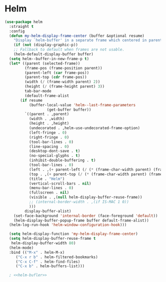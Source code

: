 * Helm
#+NAME: helm
#+BEGIN_SRC emacs-lisp :noweb yes
  (use-package helm
    :straight t
    :config
    (defun my-helm-display-frame-center (buffer &optional resume)
      "Display `helm-buffer' in a separate frame which centered in parent frame."
      (if (not (display-graphic-p))
	  ;; Fallback to default when frames are not usable.
	  (helm-default-display-buffer buffer)
	(setq helm--buffer-in-new-frame-p t)
	(let* ((parent (selected-frame))
	       (frame-pos (frame-position parent))
	       (parent-left (car frame-pos))
	       (parent-top (cdr frame-pos))
	       (width (/ (frame-width parent) 2))
	       (height (/ (frame-height parent) 3))
	       tab-bar-mode
	       (default-frame-alist
		 (if resume
		     (buffer-local-value 'helm--last-frame-parameters
					 (get-buffer buffer))
		   `((parent . ,parent)
		     (width . ,width)
		     (height . ,height)
		     (undecorated . ,helm-use-undecorated-frame-option)
		     (left-fringe . 0)
		     (right-fringe . 0)
		     (tool-bar-lines . 0)
		     (line-spacing . 0)
		     (desktop-dont-save . t)
		     (no-special-glyphs . t)
		     (inhibit-double-buffering . t)
		     (tool-bar-lines . 0)
		     (left . ,(+ parent-left (/ (* (frame-char-width parent) (frame-width parent)) 4)))
		     (top . ,(+ parent-top (/ (* (frame-char-width parent) (frame-height parent)) 6)))
		     (title . "Helm")
		     (vertical-scroll-bars . nil)
		     (menu-bar-lines . 0)
		     (fullscreen . nil)
		     (visible . ,(null helm-display-buffer-reuse-frame))
		     ;; (internal-border-width . ,(if IS-MAC 1 0))
		     )))
	       display-buffer-alist)
	  (set-face-background 'internal-border (face-foreground 'default))
	  (helm-display-buffer-popup-frame buffer default-frame-alist))
	(helm-log-run-hook 'helm-window-configuration-hook)))

    (setq helm-display-function 'my-helm-display-frame-center)
    (setq helm-display-buffer-reuse-frame t
     helm-display-buffer-width 80)
    (helm-mode)
    :bind (("M-x" . helm-M-x)
	   ("C-x r b" . helm-filtered-bookmarks)
	   ("C-x C-f" . helm-find-files)
	   ("C-x b" . helm-buffers-list)))

    ; <<helm-bufler>>
#+END_SRC

